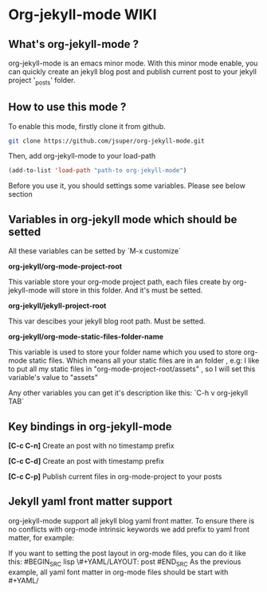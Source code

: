 * Org-jekyll-mode WIKI

** What's org-jekyll-mode ?
org-jekyll-mode is an emacs minor mode. With this minor mode enable, you can
quickly create an jekyll blog post and publish current post to your jekyll
project '_posts' folder.

** How to use this mode ?
To enable this mode, firstly clone it from github. 

#+BEGIN_SRC sh
git clone https://github.com/jsuper/org-jekyll-mode.git   
#+END_SRC

Then, add org-jekyll-mode to your load-path


#+BEGIN_SRC lisp
(add-to-list 'load-path "path-to org-jekyll-mode")   
#+END_SRC

Before you use it, you should settings some variables. Please see below 
section

** Variables in org-jekyll mode which should be setted
All these variables can be setted by `M-x customize`

*org-jekyll/org-mode-project-root*

This variable store your org-mode project path, each files create by org-
jekyll-mode will store in this folder. And it's must be setted.

*org-jekyll/jekyll-project-root*

This var descibes your jekyll blog root path. Must be setted.

*org-jekyll/org-mode-static-files-folder-name*

This variable is used to store your folder name which you used to store
org-mode static files. Which means all your static files are in an folder
, e.g: I like to put all my static files in "org-mode-project-root/assets"
, so I will set this variable's value to "assets"

Any other variables you can get it's description like this:
`C-h v org-jekyll TAB`

** Key bindings in org-jekyll-mode

*[C-c C-n]* Create an post with no timestamp prefix  

*[C-c C-d]* Create an post with timestamp prefix  

*[C-c C-p]* Publish current files in org-mode-project to your posts

** Jekyll yaml front matter support
org-jekyll-mode support all jekyll blog yaml front matter. To ensure there is no conflicts with org-mode intrinsic keywords
we add prefix to yaml front matter, for example:  

If you want to setting the post layout in org-mode files, you can do it like this:
#BEGIN_SRC lisp
\#+YAML/LAYOUT: post
#END_SRC
As the previous example, all yaml font matter in org-mode files should be start with #+YAML/


